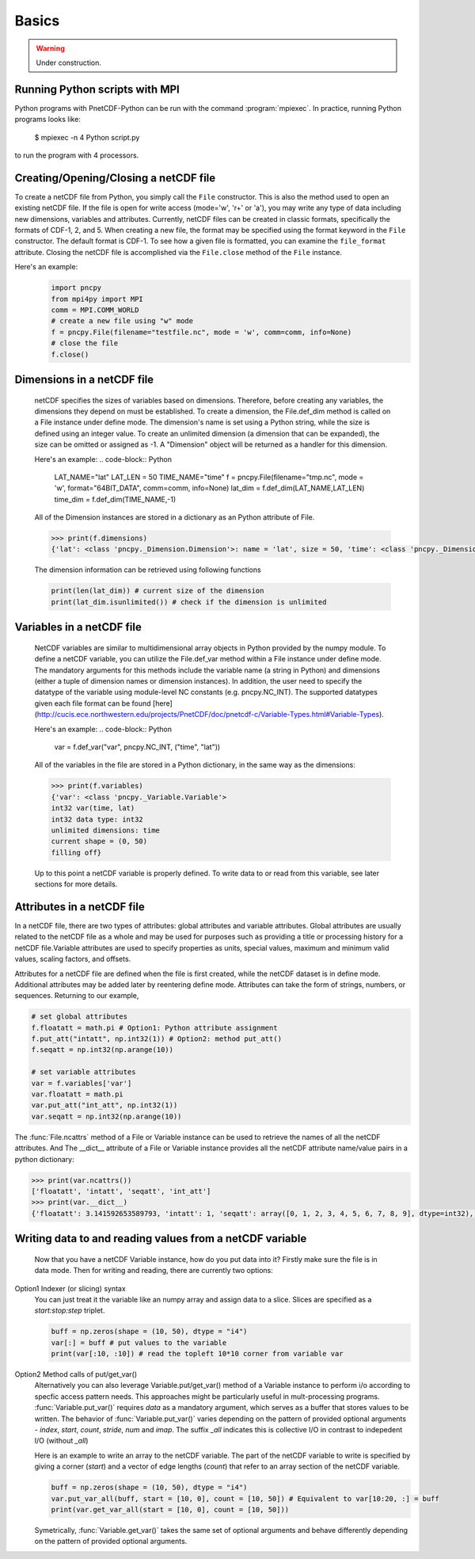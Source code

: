 =========
Basics
=========

.. warning::

   Under construction. 

Running Python scripts with MPI
-------------------------------

Python programs with PnetCDF-Python can be run with the command :program:`mpiexec`. In
practice, running Python programs looks like:

  $ mpiexec -n 4 Python script.py

to run the program with 4 processors.

Creating/Opening/Closing a netCDF file
--------------------------------------

To create a netCDF file from Python, you simply call the ``File`` constructor. This is also
the method used to open an existing netCDF file. If the file is open for write access 
(mode='w', 'r+' or 'a'), you may write any type of data including new dimensions, variables 
and attributes. Currently, netCDF files can be created in classic formats, specifically the 
formats of CDF-1, 2, and 5. When creating a new file, the format may be specified using the 
format keyword in the ``File`` constructor. The default format is CDF-1. To see how a given 
file is formatted, you can examine the ``file_format`` attribute. Closing the netCDF file is 
accomplished via the ``File.close`` method of the ``File`` instance.

Here's an example:
 .. code-block:: Python

    import pncpy
    from mpi4py import MPI
    comm = MPI.COMM_WORLD
    # create a new file using "w" mode
    f = pncpy.File(filename="testfile.nc", mode = 'w', comm=comm, info=None)
    # close the file
    f.close()

Dimensions in a netCDF file
-----------------------------------

 netCDF specifies the sizes of variables based on dimensions. Therefore, before creating any variables,
 the dimensions they depend on must be established. To create a dimension, the File.def_dim method is called 
 on a File instance under define mode. The dimension's name is set using a Python string, while the size 
 is defined using an integer value. To create an unlimited dimension (a dimension that can be expanded), 
 the size can be omitted or assigned as -1. A "Dimension" object will be returned as a handler for this 
 dimension. 

 Here's an example:
 .. code-block:: Python

    LAT_NAME="lat"
    LAT_LEN = 50
    TIME_NAME="time"
    f = pncpy.File(filename="tmp.nc", mode = 'w', format="64BIT_DATA", comm=comm, info=None)
    lat_dim = f.def_dim(LAT_NAME,LAT_LEN)
    time_dim = f.def_dim(TIME_NAME,-1)

 All of the Dimension instances are stored in a dictionary as an Python attribute of File.

 .. code-block:: Python

    >>> print(f.dimensions)
    {'lat': <class 'pncpy._Dimension.Dimension'>: name = 'lat', size = 50, 'time': <class 'pncpy._Dimension.Dimension'> (unlimited): name = 'time', size = 0}

 The dimension information can be retrieved using following functions

 .. code-block:: Python

    print(len(lat_dim)) # current size of the dimension
    print(lat_dim.isunlimited()) # check if the dimension is unlimited

Variables in a netCDF file
----------------------------------

 NetCDF variables are similar to multidimensional array objects in Python provided by the numpy module. To define a netCDF 
 variable, you can utilize the File.def_var method within a File instance under define mode. The mandatory arguments for
 this methods include the variable name (a string in Python) and dimensions (either a tuple of dimension names or dimension 
 instances). In addition, the user need to specify the datatype of the variable using module-level NC constants (e.g. pncpy.NC_INT).
 The supported datatypes given each file format can be found [here](http://cucis.ece.northwestern.edu/projects/PnetCDF/doc/pnetcdf-c/Variable-Types.html#Variable-Types).

 Here's an example:
 .. code-block:: Python

    var = f.def_var("var", pncpy.NC_INT, ("time", "lat"))

 All of the variables in the file are stored in a Python dictionary, in the same way as the dimensions:

 .. code-block:: Python

    >>> print(f.variables)
    {'var': <class 'pncpy._Variable.Variable'>
    int32 var(time, lat)
    int32 data type: int32
    unlimited dimensions: time
    current shape = (0, 50)
    filling off}

 Up to this point a netCDF variable is properly defined. To write data to or read from this variable, see later sections for more details.

Attributes in a netCDF file
----------------------------------

In a netCDF file, there are two types of attributes: global attributes and variable attributes. 
Global attributes are usually related to the netCDF file as a whole and may be used for purposes 
such as providing a title or processing history for a netCDF file.Variable attributes are used to specify 
properties as units, special values, maximum and minimum valid values, scaling factors, and offsets. 

Attributes for a netCDF file are defined when the file is first created, while the netCDF dataset is in 
define mode. Additional attributes may be added later by reentering define mode. Attributes can take 
the form of strings, numbers, or sequences. Returning to our example,

.. code-block:: Python

    # set global attributes
    f.floatatt = math.pi # Option1: Python attribute assignment 
    f.put_att("intatt", np.int32(1)) # Option2: method put_att()
    f.seqatt = np.int32(np.arange(10))

    # set variable attributes
    var = f.variables['var'] 
    var.floatatt = math.pi 
    var.put_att("int_att", np.int32(1)) 
    var.seqatt = np.int32(np.arange(10))

The :func:`File.ncattrs` method of a File or Variable instance can be used to retrieve the names of all 
the netCDF attributes. And The __dict__ attribute of a File or Variable instance provides all the netCDF 
attribute name/value pairs in a python dictionary: 

.. code-block:: Python
   
    >>> print(var.ncattrs())
    ['floatatt', 'intatt', 'seqatt', 'int_att']
    >>> print(var.__dict__)
    {'floatatt': 3.141592653589793, 'intatt': 1, 'seqatt': array([0, 1, 2, 3, 4, 5, 6, 7, 8, 9], dtype=int32), 'int_att': 1}


Writing data to and reading values from a netCDF variable
-------------------------------------------------------------------

 Now that you have a netCDF Variable instance, how do you put data into it? Firstly make sure the file is in data mode.
 Then for writing and reading, there are currently two options:

Option1 Indexer (or slicing) syntax 
 You can just treat it the variable like an numpy array and assign data
 to a slice. Slices are specified as a `start:stop:step` triplet.

 .. code-block:: Python

    buff = np.zeros(shape = (10, 50), dtype = "i4")
    var[:] = buff # put values to the variable
    print(var[:10, :10]) # read the topleft 10*10 corner from variable var

Option2 Method calls of put/get_var() 
 Alternatively you can also leverage Variable.put/get_var() method of a Variable instance
 to perform i/o according to specfic access pattern needs. This approaches might be particularly useful in mult-processing programs.
 :func:`Variable.put_var()` requires `data` as a mandatory argument, which serves as a buffer that stores values to be written. 
 The behavior of :func:`Variable.put_var()` varies depending on the pattern of provided optional arguments - `index`, `start`, `count`, `stride`, 
 `num` and `imap`. The suffix `_all` indicates this is collective I/O in contrast to indepedent I/O (without `_all`)

 Here is an example to write an array to the netCDF variable. The part of the netCDF variable to write is specified by giving a corner (`start`)
 and a vector of edge lengths (`count`) that refer to an array section of the netCDF variable. 

 .. code-block:: Python

    buff = np.zeros(shape = (10, 50), dtype = "i4")
    var.put_var_all(buff, start = [10, 0], count = [10, 50]) # Equivalent to var[10:20, :] = buff
    print(var.get_var_all(start = [10, 0], count = [10, 50]))

 Symetrically, :func:`Variable.get_var()` takes the same set of optional arguments and behave differently depending on the pattern of provided
 optional arguments.